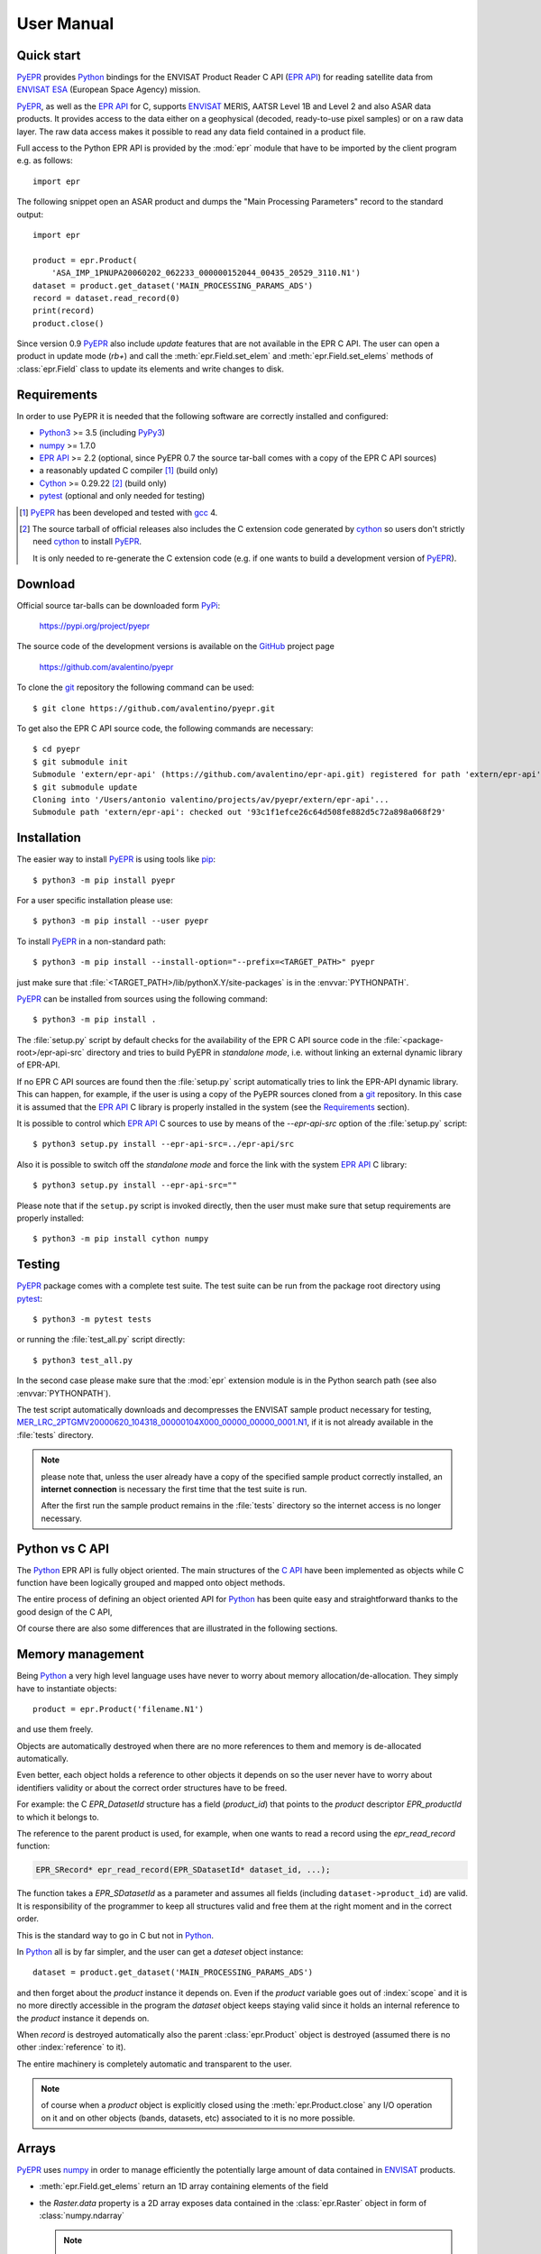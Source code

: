 User Manual
===========

.. index:: EPR-API, ENVISAT, MERIS, AASTR, ASAR, ESA
   single: product; dataset; record; close
   pair: epr; module

Quick start
-----------

PyEPR_ provides Python_ bindings for the ENVISAT Product Reader C API
(`EPR API`_) for reading satellite data from ENVISAT_ ESA_ (European
Space Agency) mission.

PyEPR_, as well as the `EPR API`_ for C, supports ENVISAT_ MERIS, AATSR
Level 1B and Level 2 and also ASAR data products. It provides access to
the data either on a geophysical (decoded, ready-to-use pixel samples)
or on a raw data layer. The raw data access makes it possible to read
any data field contained in a product file.

Full access to the Python EPR API is provided by the :mod:`epr` module that
have to be imported by the client program e.g. as follows::

    import epr

The following snippet open an ASAR product and dumps the "Main Processing
Parameters" record to the standard output::

    import epr

    product = epr.Product(
        'ASA_IMP_1PNUPA20060202_062233_000000152044_00435_20529_3110.N1')
    dataset = product.get_dataset('MAIN_PROCESSING_PARAMS_ADS')
    record = dataset.read_record(0)
    print(record)
    product.close()

Since version 0.9 PyEPR_ also include *update* features that are not
available in the EPR C API.
The user can open a product in update mode (`rb+`) and call the
:meth:`epr.Field.set_elem` and :meth:`epr.Field.set_elems` methods of
:class:`epr.Field` class to update its elements and write changes to disk.

.. seealso:: `Update support`_ and :doc:`update_example` tutorial for details.

.. index::
   pair: open; mode


.. _PyEPR: https://github.com/avalentino/pyepr
.. _Python: https://www.python.org
.. _`EPR API`: https://github.com/bcdev/epr-api
.. _ENVISAT: https://envisat.esa.int
.. _ESA: https://earth.esa.int


.. index:: requirements, EPR-API, Python, numpy, cython, pytest, gcc, extension

Requirements
------------

In order to use PyEPR it is needed that the following software are
correctly installed and configured:

* Python3_ >= 3.5 (including PyPy3_)
* numpy_ >= 1.7.0
* `EPR API`_ >= 2.2 (optional, since PyEPR 0.7 the source tar-ball comes
  with a copy of the EPR C API sources)
* a reasonably updated C compiler [#]_ (build only)
* Cython_ >= 0.29.22 [#]_ (build only)
* pytest_ (optional and only needed for testing)


.. [#] PyEPR_ has been developed and tested with gcc_ 4.
.. [#] The source tarball of official releases also includes the C extension
       code generated by cython_ so users don't strictly need cython_ to
       install PyEPR_.

       It is only needed to re-generate the C extension code (e.g. if one
       wants to build a development version of PyEPR_).

.. _Python3: Python_
.. _PyPy3: https://www.pypy.org
.. _numpy: https://numpy.org
.. _gcc: http://gcc.gnu.org
.. _Cython: https://cython.org
.. _pytest: https://pytest.org


.. index:: download, PyPi, GitHub, project, git
   pair: git; clone

Download
--------

.. highlight:: sh

Official source tar-balls can be downloaded form PyPi_:

    https://pypi.org/project/pyepr

The source code of the development versions is available on the GitHub_
project page

    https://github.com/avalentino/pyepr

To clone the git_ repository the following command can be used::

    $ git clone https://github.com/avalentino/pyepr.git

To get also the EPR C API source code, the following commands are necessary::

    $ cd pyepr
    $ git submodule init
    Submodule 'extern/epr-api' (https://github.com/avalentino/epr-api.git) registered for path 'extern/epr-api'
    $ git submodule update
    Cloning into '/Users/antonio valentino/projects/av/pyepr/extern/epr-api'...
    Submodule path 'extern/epr-api': checked out '93c1f1efce26c64d508fe882d5c72a898a068f29'

.. _PyPi: https://pypi.org
.. _GitHub: https://github.com
.. _git: https://git-scm.com


.. index:: install, pip
   pair: install; user
   pair: install; option
   pair: install; prefix

.. _installation:

Installation
------------

The easier way to install PyEPR_ is using tools like pip_::

    $ python3 -m pip install pyepr

For a user specific installation please use::

    $ python3 -m pip install --user pyepr

To install PyEPR_ in a non-standard path::

    $ python3 -m pip install --install-option="--prefix=<TARGET_PATH>" pyepr

just make sure that :file:`<TARGET_PATH>/lib/pythonX.Y/site-packages` is in
the :envvar:`PYTHONPATH`.

.. index::
   single: sources; setup.py
   pair: standalone; mode
   pair: EPR-API; sources
   pair: dynamic; library
   pair: git; repository

PyEPR_ can be installed from sources using the following command::

    $ python3 -m pip install .

The :file:`setup.py` script by default checks for the availability of the
EPR C API source code in the :file:`<package-root>/epr-api-src` directory
and tries to build PyEPR in *standalone mode*, i.e. without linking an
external dynamic library of EPR-API.

If no EPR C API sources are found then the :file:`setup.py` script
automatically tries to link the EPR-API dynamic library.
This can happen, for example, if the user is using a copy of the PyEPR
sources cloned from a git_ repository.
In this case it is assumed that the `EPR API`_ C library is properly
installed in the system (see the Requirements_ section).

It is possible to control which `EPR API`_ C sources to use by means of the
`--epr-api-src` option of the :file:`setup.py` script::

    $ python3 setup.py install --epr-api-src=../epr-api/src

Also it is possible to switch off the *standalone mode* and force the link
with the system `EPR API`_ C library::

    $ python3 setup.py install --epr-api-src=""

Please note that if the ``setup.py`` script is invoked directly, then the
user must make sure that setup requirements are properly installed::

    $ python3 -m pip install cython numpy

.. _pip: https://pypi.org/project/pip


.. index:: test, setup.py, download, pytest
   pair: test; suite
   pair: sample; product

Testing
-------

PyEPR_ package comes with a complete test suite.
The test suite can be run from the package root directory using pytest_::

    $ python3 -m pytest tests

or running the :file:`test_all.py` script directly::

    $ python3 test_all.py

In the second case please make sure that the :mod:`epr` extension module
is in the Python search path (see also :envvar:`PYTHONPATH`).

The test script automatically downloads and decompresses the ENVISAT sample
product necessary for testing,
MER_LRC_2PTGMV20000620_104318_00000104X000_00000_00000_0001.N1__,
if it is not already available in the :file:`tests` directory.

.. note::

   please note that, unless the user already have a copy of the specified
   sample product correctly installed, an **internet connection** is
   necessary the first time that the test suite is run.

   After the first run the sample product remains in the :file:`tests`
   directory so the internet access is no longer necessary.

__ https://earth.esa.int/services/sample_products/meris/LRC/L2/MER_LRC_2PTGMV20000620_104318_00000104X000_00000_00000_0001.N1.gz


.. index:: EPR-API

Python vs C API
---------------

The Python_ EPR API is fully object oriented.
The main structures of the `C API`_ have been implemented as objects while
C function have been logically grouped and mapped onto object methods.

The entire process of defining an object oriented API for Python_ has
been quite easy and straightforward thanks to the good design of the C
API,

Of course there are also some differences that are illustrated in the
following sections.

.. _`C API`: https://rawgit.com/bcdev/epr-api/master/docs/epr_c_api/index.html


.. index:: memory, product
   pair: allocation; de-allocation

Memory management
-----------------

.. highlight:: python

Being Python_ a very high level language uses have never to worry about
memory allocation/de-allocation. They simply have to instantiate objects::

    product = epr.Product('filename.N1')

and use them freely.

Objects are automatically destroyed when there are no more references to
them and memory is de-allocated automatically.

Even better, each object holds a reference to other objects it depends
on so the user never have to worry about identifiers validity or about
the correct order structures have to be freed.

For example: the C `EPR_DatasetId` structure has a field (`product_id`)
that points to the *product* descriptor `EPR_productId` to which it
belongs to.

.. index:: dataset, record

The reference to the parent product is used, for example, when one wants
to read a record using the `epr_read_record` function:

.. code-block:: c

    EPR_SRecord* epr_read_record(EPR_SDatasetId* dataset_id, ...);

The function takes a `EPR_SDatasetId` as a parameter and assumes all
fields (including ``dataset->product_id``) are valid.
It is responsibility of the programmer to keep all structures valid and
free them at the right moment and in the correct order.

This is the standard way to go in C but not in Python_.

In Python_ all is by far simpler, and the user can get a *dateset*
object instance::

    dataset = product.get_dataset('MAIN_PROCESSING_PARAMS_ADS')

and then forget about the *product* instance it depends on.
Even if the *product* variable goes out of :index:`scope` and it is no more
directly accessible in the program the *dataset* object keeps staying valid
since it holds an internal reference to the *product* instance it depends on.

When *record* is destroyed automatically also the parent :class:`epr.Product`
object is destroyed (assumed there is no other :index:`reference` to it).

The entire machinery is completely automatic and transparent to the user.

.. note::

    of course when a *product* object is explicitly closed using the
    :meth:`epr.Product.close` any I/O operation on it and on other objects
    (bands, datasets, etc) associated to it is no more possible.

    .. index:: close


.. index:: array, numpy, raster

Arrays
------

PyEPR_ uses numpy_ in order to manage efficiently the potentially large
amount of data contained in ENVISAT_ products.

* :meth:`epr.Field.get_elems` return an 1D array containing elements of
  the field
* the `Raster.data` property is a 2D array exposes data contained in the
  :class:`epr.Raster` object in form of :class:`numpy.ndarray`

  .. note::

        :attr:`epr.Raster.data` directly exposes :class:`epr.Raster`
        i.e. shares the same memory buffer with :class:`epr.Raster`::

            >>> raster.get_pixel(i, j)
            5
            >>> raster.data[i, j]
            5
            >>> raster.data[i, j] = 3
            >>> raster.get_pixel(i, j)
            3

* :meth:`epr.Band.read_as_array` is an additional method provided by
  the Python_ EPR API (does not exist any correspondent function in the
  C API). It is mainly a facility method that allows users to get access
  to band data without creating an intermediate :class:`epr.Raster` object.
  It read a slice of data from the :class:`epr.Band` and returns it as a
  2D :class:`numpy.ndarray`.

.. index:: read_as_aaray, data


.. index:: enumeration
   pair: module; constant

Enumerators
-----------

Python_ does not have *enumerators* at language level (at least this is true
for Python_ < 3.4).
Enumerations are simply mapped as module constants that have the same
name of the C enumerate but are spelled all in capital letters.

For example:

============== ==============
    C              Python
============== ==============
`e_tid_double` `E_TID_DOUBLE`
`e_smod_1OF1`  `E_SMOD_1OF1`
`e_smid_log`   `E_SMID_LOG`
============== ==============


.. index:: logging, error, exception, EPR-API

Error handling and logging
--------------------------

Currently error handling and logging functions of the EPR C API are not
exposed to python.

Internal library logging is completely silenced and errors are converted
to Python_ exceptions.
Where appropriate standard Python_ exception types are use in other cases
custom exception types (e.g. :exc:`epr.EPRError`, :exc:`epr.EPRValueError`)
are used.


.. index:: library, module, APR-API
   pair: library; initialization

Library initialization
----------------------

Differently from the C API library initialization is not needed: it is
performed internally the first time the :mod:`epr` module is imported
in Python_.


.. index:: API
   pair: high-level; API

High level API
--------------

PyEPR_ provides some utility method that has no correspondent in the C API:

* :meth:`epr.Record.fields`
* :meth:`epr.Record.get_field_names`
* :meth:`epr.Dataset.records`
* :meth:`epr.Product.get_dataset_names`
* :meth:`epr.Product.get_band_names`
* :meth:`epr.Product.datasets`
* :meth:`epr.Product.bands`

Example::

    for dataset in product.datasets():
        for record in dataset.records():
            print(record)
            print()

Another example::

    if 'proc_data' in product.band_names():
        band = product.get_band('proc_data')
        print(band)


.. index:: __str__, __repr__, print_,
   pair: special; methods

Special methods
---------------

The Python_ EPR API also implements some `special method`_ in order to make
EPR programming even handy and, in short, "pythonic_".

The ``__repr__`` methods have been overridden to provide a little more
information with respect to the standard implementation.

In some cases ``__str__`` method have been overridden to output a verbose
string representation of the objects and their contents.

If the EPR object has a ``print_`` method (like e.g. :meth:`epr.Record.print_`
and :meth:`epr.Field.print_`) then the string representation of the object
will have the same format used by the ``print_`` method.
So writing::

    fd.write(str(record))

giver the same result of::

    record.print_(fd)

Of course the :meth:`epr.Record.print_` method is more efficient for writing
to file.

.. index:: __iter__

Also :class:`epr.Dataset` and :class:`epr.Record` classes implement the
``__iter__`` `special method`_ for iterating over records and fields
respectively.
So it is possible to write code like the following::

    for record in dataset:
        for index, field in enumerate(record):
            print(index, field)

.. index:: __eq__

:class:`epr.DSD` and :class:`epr.Field` classes implement the ``__eq__``
and ``__ne__`` methods for objects comparison::

    if filed1 == field2:
        print('field 1 and field2 are equal')
        print(field1)
    else:
        print('field1:', field1)
        print('field2:', field2)

.. index:: __len__

:class:`epr.Field` object also implement the ``__len__`` special method
that returns the number of elements in the field::

    if field.get_type() != epr.E_TID_STRING:
        assert field.get_num_elems() == len(field)
    else:
        assert len(field) == len(field.get_elem())

.. note::

    differently from the :meth:`epr.Field.get_num_elems` method
    ``len(field)`` return the number of elements if the field
    type is not :data:`epr.E_TID_STRING`.
    If the field contains a string then the string length is
    returned.

.. index:: __enter__, __exit__, context, with
   pair: context; manager
   pair: with; statement

Finally the :class:`epr.Product` class acts as a `context manager`_ (i.e. it
implements the ``__enter__`` and ``__exit__`` methods).

This allows the user to write code like the following::

    with epr.open('ASA_IMS_ ... _4650.N1') as product:
        print(product)

that ensure that the product is closed as soon as the program exits the
``with`` block.


.. index:: update, ENVISAT
   pair: open; mode

Update support
--------------

It is not possible to create new ENVISAT_ products for scratch with the
EPR API. Indeed EPR means "**E**\ NVISAT **P**\ roduct **R**\ eader".
Anyway, since version 0.9, PyEPR_ also include basic *update* features.
This means that, while it is still not possible to create new
:class:`Products`, the user can *update* existing ones changing the
contents of any :class:`Field` in any record with the only exception of
MPH and SPH :class:`Field`\s.

The user can open a product in update mode (`rb+`)::

    product = epr.open('ASA_IMS_ ... _4650.N1', 'rb+')

and update the :class:`epr.Field` element at a specific index::

    field.set_elem(new_value, index)

or also update all elements of the :class:`epr.Field` in one shot::

    field.set_elems(new_values)

.. note::

   unfortunately there are some limitations to the update support.
   Many of the internal structures of the EPR C API are loaded when the
   :class:`Product` is opened and are not automatically updated when the
   :meth:`epr.Field.set_elem` and :meth:`epr.Field.set_elems` methods are
   called.
   In particular :class:`epr.Band`\ s contents may depend on several
   :class:`epr.Field` values, e.g. the contents of `Scaling_Factor_GADS`
   :class:`epr.Dataset`.
   For this reason the user may need to close and re-open the
   :class:`epr.Product` in order to have all changes effectively applied.

   .. seealso:: :doc:`update_example`

   .. index::
      pair: scaling; factor


.. _`special method`: https://docs.python.org/3/reference/datamodel.html
.. _pythonic: http://www.cafepy.com/article/be_pythonic
.. _`context manager`: https://docs.python.org/3/library/stdtypes.html#context-manager-types
